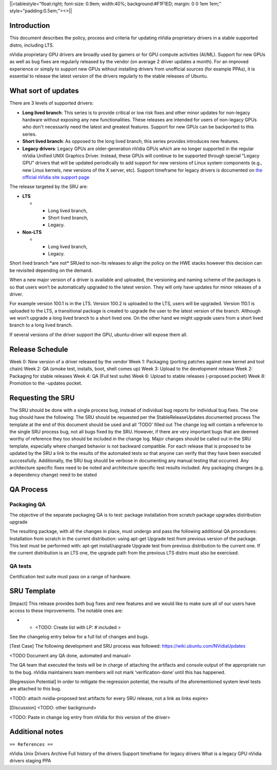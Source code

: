 \||<tablestyle="float:right; font-size: 0.9em; width:40%;
background:#F1F1ED; margin: 0 0 1em 1em;" style="padding:0.5em;"><>|\|

Introduction
------------

This document describes the policy, process and criteria for updating
nVidia proprietary drivers in a stable supported distro, including LTS.

nVidia proprietary GPU drivers are broadly used by gamers or for GPU
compute activities (AI/ML). Support for new GPUs as well as bug fixes
are regularly released by the vendor (on average 2 driver updates a
month). For an improved experience or simply to support new GPUs without
installing drivers from unofficial sources (for example PPAs), it is
essential to release the latest version of the drivers regularly to the
stable releases of Ubuntu.

.. _what_sort_of_updates:

What sort of updates
--------------------

There are 3 levels of supported drivers:

-  **Long lived branch**: This series is to provide critical or low risk
   fixes and other minor updates for non-legacy hardware without
   exposing any new functionalities. These releases are intended for
   users of non-legacy GPUs who don't necessarily need the latest and
   greatest features. Support for new GPUs can be backported to this
   series.
-  **Short lived branch**: As opposed to the long lived branch, this
   series provides introduces new features.
-  **Legacy drivers**: Legacy GPUs are older-generation nVidia GPUs
   which are no longer supported in the regular nVidia Unified UNIX
   Graphics Driver. Instead, these GPUs will continue to be supported
   through special "Legacy GPU" drivers that will be updated
   periodically to add support for new versions of Linux system
   components (e.g., new Linux kernels, new versions of the X server,
   etc). Support timeframe for legacy drivers is documented on `the
   official nVidia site support
   page <https://nvidia.custhelp.com/app/answers/detail/a_id/3142>`__

The release targeted by the SRU are:

-  **LTS**

   -  

      -  Long lived branch,
      -  Short lived branch,
      -  Legacy.

-  **Non-LTS**

   -  

      -  Long lived branch,
      -  Legacy.

Short lived branch \*are not\* SRUed to non-lts releases to align the
policy on the HWE stacks however this decision can be revisited
depending on the demand.

When a new major version of a driver is available and uploaded, the
versioning and naming scheme of the packages is so that users won’t be
automatically upgraded to the latest version. They will only have
updates for minor releases of a driver.

For example version 100.1 is in the LTS. Version 100.2 is uploaded to
the LTS, users will be upgraded. Version 110.1 is uploaded to the LTS, a
transitional package is created to upgrade the user to the latest
version of the branch. Although we won’t upgrade a long lived branch to
a short lived one. On the other hand we might upgrade users from a short
lived branch to a long lived branch.

If several versions of the driver support the GPU, ubuntu-driver will
expose them all.

.. _release_schedule:

Release Schedule
----------------

Week 0: New version of a driver released by the vendor Week 1: Packaging
(porting patches against new kernel and tool chain) Week 2: QA (smoke
test, installs, boot, shell comes up) Week 3: Upload to the development
release Week 2: Packaging for stable releases Week 4: QA (Full test
suite) Week 6: Upload to stable releases (-proposed pocket) Week 8:
Promotion to the -updates pocket.

.. _requesting_the_sru:

Requesting the SRU
------------------

The SRU should be done with a single process bug, instead of individual
bug reports for individual bug fixes. The one bug should have the
following: The SRU should be requested per the StableReleaseUpdates
documented process The template at the end of this document should be
used and all ‘TODO’ filled out The change log will contain a reference
to the single SRU process bug, not all bugs fixed by the SRU. However,
if there are very important bugs that are deemed worthy of reference
they too should be included in the change log. Major changes should be
called out in the SRU template, especially where changed behavior is not
backward compatible. For each release that is proposed to be updated by
the SRU a link to the results of the automated tests so that anyone can
verify that they have been executed successfully. Additionally, the SRU
bug should be verbose in documenting any manual testing that occurred.
Any architecture specific fixes need to be noted and architecture
specific test results included. Any packaging changes (e.g. a dependency
change) need to be stated

.. _qa_process:

QA Process
----------

.. _packaging_qa:

Packaging QA
~~~~~~~~~~~~

The objective of the separate packaging QA is to test: package
installation from scratch package upgrades distribution upgrade

The resulting package, with all the changes in place, must undergo and
pass the following additional QA procedures: Installation from scratch
in the current distribution: using apt-get Upgrade test from previous
version of the package. This test must be performed with: apt-get
install/upgrade Upgrade test from previous distribution to the current
one. If the current distribution is an LTS one, the upgrade path from
the previous LTS distro must also be exercised.

.. _qa_tests:

QA tests
~~~~~~~~

Certification test suite must pass on a range of hardware.

.. _sru_template:

SRU Template
------------

[Impact] This release provides both bug fixes and new features and we
would like to make sure all of our users have access to these
improvements. The notable ones are:

-  

   -  <TODO: Create list with LP: # included >

See the changelog entry below for a full list of changes and bugs.

[Test Case] The following development and SRU process was followed:
https://wiki.ubuntu.com/NVidiaUpdates

<TODO Document any QA done, automated and manual>

The QA team that executed the tests will be in charge of attaching the
artifacts and console output of the appropriate run to the bug. nVidia
maintainers team members will not mark ‘verification-done’ until this
has happened.

[Regression Potential] In order to mitigate the regression potential,
the results of the aforementioned system level tests are attached to
this bug.

<TODO: attach nvidia-proposed test artifacts for every SRU release, not
a link as links expire>

[Discussion] <TODO: other background>

<TODO: Paste in change log entry from nVidia for this version of the
driver>

.. _additional_notes:

Additional notes
----------------

``== References ==``

nVidia Unix Drivers Archive Full history of the drivers Support
timeframe for legacy drivers What is a legacy GPU nVidia drivers staging
PPA
